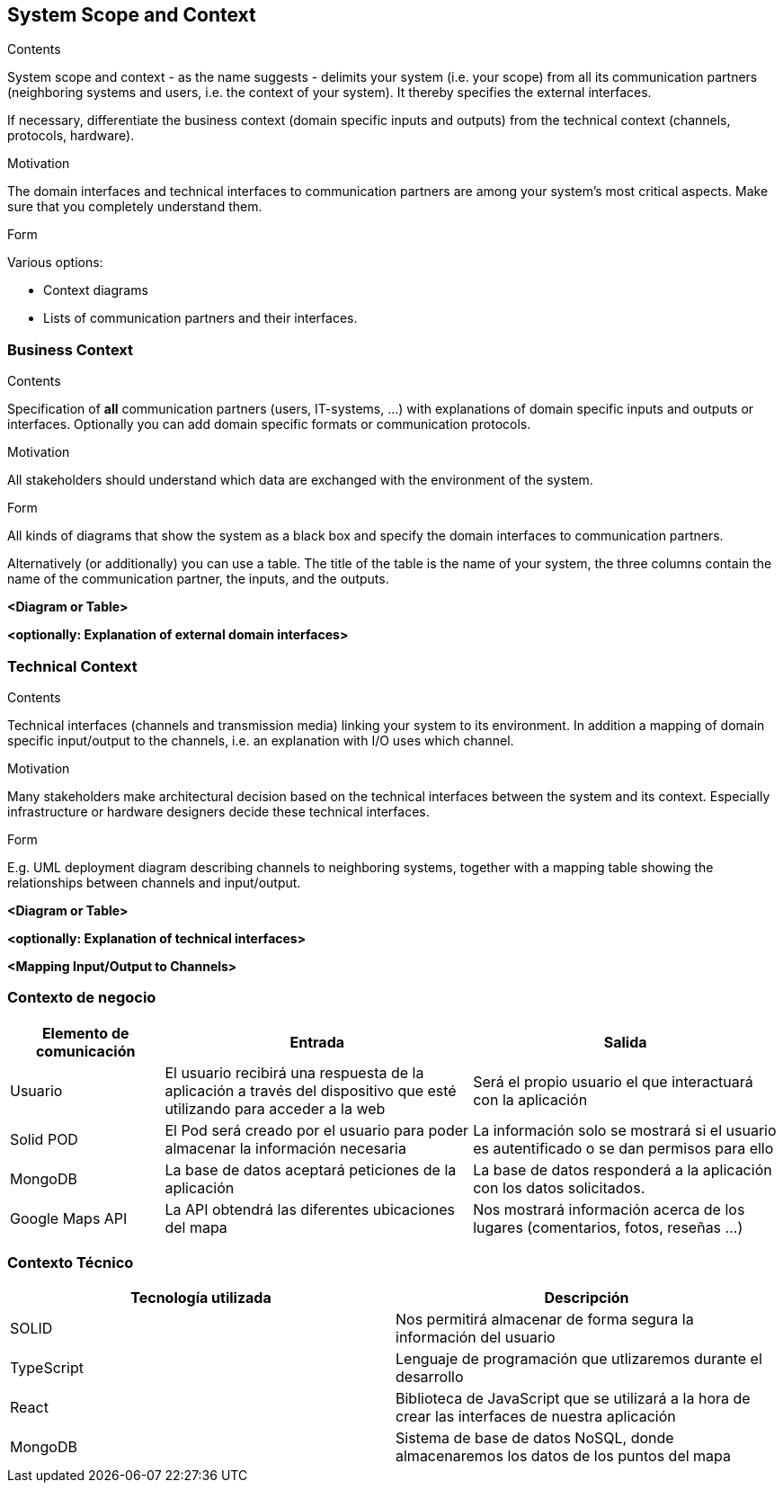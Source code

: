 [[section-system-scope-and-context]]
== System Scope and Context


[role="arc42help"]
****
.Contents
System scope and context - as the name suggests - delimits your system (i.e. your scope) from all its communication partners
(neighboring systems and users, i.e. the context of your system). It thereby specifies the external interfaces.

If necessary, differentiate the business context (domain specific inputs and outputs) from the technical context (channels, protocols, hardware).

.Motivation
The domain interfaces and technical interfaces to communication partners are among your system's most critical aspects. Make sure that you completely understand them.

.Form
Various options:

* Context diagrams
* Lists of communication partners and their interfaces.
****


=== Business Context

[role="arc42help"]
****
.Contents
Specification of *all* communication partners (users, IT-systems, ...) with explanations of domain specific inputs and outputs or interfaces.
Optionally you can add domain specific formats or communication protocols.

.Motivation
All stakeholders should understand which data are exchanged with the environment of the system.

.Form
All kinds of diagrams that show the system as a black box and specify the domain interfaces to communication partners.

Alternatively (or additionally) you can use a table.
The title of the table is the name of your system, the three columns contain the name of the communication partner, the inputs, and the outputs.
****

**<Diagram or Table>**

**<optionally: Explanation of external domain interfaces>**

=== Technical Context

[role="arc42help"]
****
.Contents
Technical interfaces (channels and transmission media) linking your system to its environment. In addition a mapping of domain specific input/output to the channels, i.e. an explanation with I/O uses which channel.

.Motivation
Many stakeholders make architectural decision based on the technical interfaces between the system and its context. Especially infrastructure or hardware designers decide these technical interfaces.

.Form
E.g. UML deployment diagram describing channels to neighboring systems,
together with a mapping table showing the relationships between channels and input/output.

****

**<Diagram or Table>**

**<optionally: Explanation of technical interfaces>**

**<Mapping Input/Output to Channels>**


=== Contexto de negocio

[options="header", cols="1,2,2"]
|===
|Elemento de comunicación|Entrada|Salida
|Usuario|El usuario recibirá una respuesta de la aplicación a través del dispositivo que esté utilizando para acceder a la web|Será el propio usuario el que interactuará con la aplicación
|Solid POD|El Pod será creado por el usuario para poder almacenar la información necesaria|La información solo se mostrará si el usuario es autentificado o se dan permisos para ello
|MongoDB|La base de datos aceptará peticiones de la aplicación|La base de datos responderá a la aplicación con los datos solicitados.
|Google Maps API|La API obtendrá las diferentes ubicaciones del mapa|Nos mostrará información acerca de los lugares (comentarios, fotos, reseñas ...)
|===



=== Contexto Técnico
[%header, cols=2]
|===
|Tecnología utilizada|Descripción
|SOLID|Nos permitirá almacenar de forma segura la información del usuario
|TypeScript|Lenguaje de programación que utlizaremos durante el desarrollo
|React|Biblioteca de JavaScript que se utilizará a la hora de crear las interfaces de nuestra aplicación
|MongoDB|Sistema de base de datos NoSQL, donde almacenaremos los datos de los puntos del mapa
|===